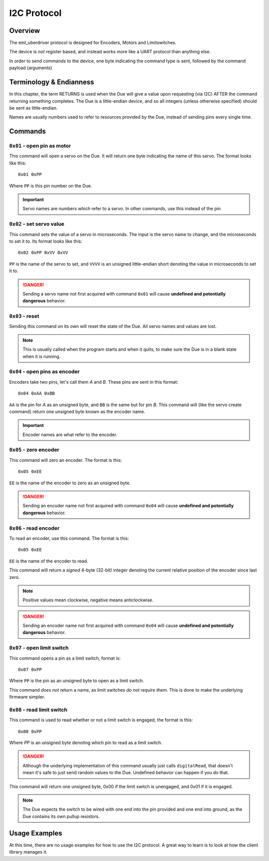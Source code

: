 ============
I2C Protocol
============

Overview
--------

The eml_uberdriver protocol is designed for Encoders, Motors and Limitswitches.

The device is *not* register based, and instead works more like a UART protocol than anything else.

In order to send commands to the device, one byte indicating the command type is sent, followed by the command payload (arguments)

Terminology & Endianness
------------------------

In this chapter, the term RETURNS is used when the Due will give a value upon requesting (via I2C) AFTER the command returning
something completes. The Due is a little-endian device, and so all integers (unless otherwise specified) should be sent as little-endian.

Names are usually numbers used to refer to resources provided by the Due, instead of sending pins every single time.

Commands
--------

``0x01`` - open pin as motor
~~~~~~~~~~~~~~~~~~~~~~~~~~~~

This command will open a servo on the Due. It will return one byte indicating the name of this servo. The format looks like this: ::

    0x01 0xPP
Where ``PP`` is this pin number on the Due.

.. important::

    Servo names are numbers which refer to a servo. In other commands, use this instead of the pin


``0x02`` - set servo value
~~~~~~~~~~~~~~~~~~~~~~~~~~

This command sets the value of a servo in microseconds. The input is the servo name to change, and the microseconds to set it to.
Its format looks like this: ::

    0x02 0xPP 0xVV 0xVV
``PP`` is the name of the servo to set, and ``VVVV`` is an unsigned little-endian short denoting the value in microseconds to set it to.

.. danger::

    Sending a servo name not first acquired with command ``0x01`` will cause **undefined and potentially dangerous** behavior.

``0x03`` - reset
~~~~~~~~~~~~~~~~

Sending this command on its own will reset the state of the Due. All servo names and values are lost.

.. note:

    This command is usually implemented as a hardware reset on the Due, so if devices connected to it are sensitive to that, be aware of it.

.. note::

    This is usually called when the program starts and when it quits, to make sure the Due is in a blank state when it is running.

``0x04`` - open pins as encoder
~~~~~~~~~~~~~~~~~~~~~~~~~~~~~~~

Encoders take two pins, let's call them *A* and *B*. These pins are sent in this format: ::

    0x04 0xAA 0xBB
``AA`` is the pin for *A* as an unsigned byte, and ``BB`` is the same but for pin *B*. This command will (like the servo create command) return
one unsigned byte known as the encoder name.

.. important::

    Encoder names are what refer to the encoder.

``0x05`` - zero encoder
~~~~~~~~~~~~~~~~~~~~~~~

This command will zero an encoder. The format is this: ::

    0x05 0xEE
``EE`` is the name of the encoder to zero as an unsigned byte.

.. danger::

    Sending an encoder name not first acquired with command ``0x04`` will cause **undefined and potentially dangerous** behavior.

``0x06`` - read encoder
~~~~~~~~~~~~~~~~~~~~~~~

To read an encoder, use this command. The format is this: ::

    0x05 0xEE
``EE`` is the name of the encoder to read.

This command will return a *signed* 4-byte (32-bit) integer denoting the current relative position of the encoder since last zero.

.. note::

    Positive values mean clockwise, negative means anticlockwise.

.. danger::

    Sending an encoder name not first acquired with command ``0x04`` will cause **undefined and potentially dangerous** behavior.

``0x07`` - open limit switch
~~~~~~~~~~~~~~~~~~~~~~~~~~~~

This command opens a pin as a limit switch, format is: ::

    0x07 0xPP
Where ``PP`` is the pin as an unsigned byte to open as a limit switch.

This command *does not* return a name, as limit switches *do not require them*. This is done
to make the underlying firmware simpler.

``0x08`` - read limit switch
~~~~~~~~~~~~~~~~~~~~~~~~~~~~

This command is used to read whether or not a limit switch is engaged, the format is this: ::

    0x08 0xPP
Where `PP` is an unsigned byte denoting which pin to read as a limit switch.

.. danger::

    Although the underlying implementation of this command usually just calls ``digitalRead``, that doesn't mean it's safe to just
    send random values to the Due. Undefined behavior can happen if you do that.

This command will return one unsigned byte, 0x00 if the limit switch is unengaged, and 0x01 if it is engaged.

.. note::

    The Due expects the switch to be wired with one end into the pin provided and one end into ground, as the Due contains its own
    pullup resistors.

Usage Examples
--------------

At this time, there are no usage examples for how to use the I2C protocol. A great way to learn is to look at how the client library
manages it.
